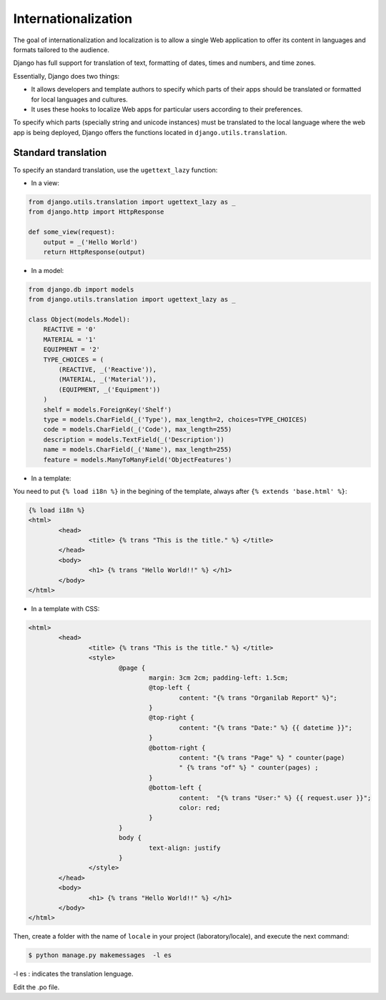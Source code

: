 Internationalization
####################

The goal of internationalization and localization is to allow a single Web application to offer its content in languages and formats tailored to the audience.

Django has full support for translation of text, formatting of dates, times and numbers, and time zones.

Essentially, Django does two things:

* It allows developers and template authors to specify which parts of their apps should be translated or formatted for local languages and cultures.
* It uses these hooks to localize Web apps for particular users according to their preferences.

To specify which parts (specially string and unicode instances) must be translated to the local language where the web app is being deployed, Django offers the functions located in ``django.utils.translation``.

Standard translation
====================

To specify an standard translation, use the ``ugettext_lazy`` function:

* In a view:

.. code-block:: python

    from django.utils.translation import ugettext_lazy as _
    from django.http import HttpResponse

    def some_view(request):
        output = _('Hello World')
        return HttpResponse(output)

* In a model:

.. code-block:: python

    from django.db import models
    from django.utils.translation import ugettext_lazy as _

    class Object(models.Model):
        REACTIVE = '0'
        MATERIAL = '1'
        EQUIPMENT = '2'
        TYPE_CHOICES = (
            (REACTIVE, _('Reactive')),
            (MATERIAL, _('Material')),
            (EQUIPMENT, _('Equipment'))
        )
        shelf = models.ForeignKey('Shelf')
        type = models.CharField(_('Type'), max_length=2, choices=TYPE_CHOICES)
        code = models.CharField(_('Code'), max_length=255)
        description = models.TextField(_('Description'))
        name = models.CharField(_('Name'), max_length=255)
        feature = models.ManyToManyField('ObjectFeatures')

* In a template:

You need to put ``{% load i18n %}`` in the begining of the template, always after ``{% extends 'base.html' %}``:

.. code-block:: bash

	{% load i18n %} 
	<html>
		<head> 
			<title> {% trans "This is the title." %} </title>
		</head>
		<body>
			<h1> {% trans "Hello World!!" %} </h1>
		</body>
	</html>

* In a template with CSS:

.. code-block:: bash

	<html>
		<head>
			<title> {% trans "This is the title." %} </title>
			<style>
				@page {
					margin: 3cm 2cm; padding-left: 1.5cm;
					@top-left {
						content: "{% trans "Organilab Report" %}";
					}
					@top-right {
						content: "{% trans "Date:" %} {{ datetime }}";
					}
					@bottom-right {
						content: "{% trans "Page" %} " counter(page)
						" {% trans "of" %} " counter(pages) ;
					}
					@bottom-left {
						content:  "{% trans "User:" %} {{ request.user }}";
						color: red;
					}
				}
				body {
					text-align: justify
				}
			</style>
		</head>
		<body>
			<h1> {% trans "Hello World!!" %} </h1>
		</body>
	</html>
	
Then, create a folder with the name of ``locale`` in your project (laboratory/locale), and execute the next command:

.. code-block:: bash

	$ python manage.py makemessages  -l es

-l es : indicates the translation lenguage.

Edit the .po file. 

